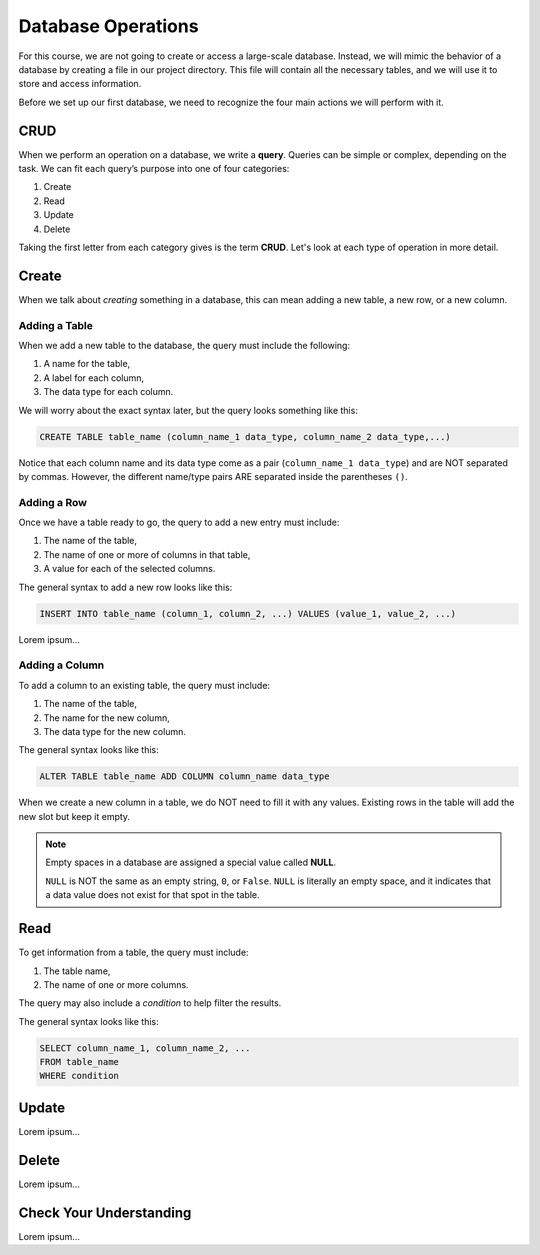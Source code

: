 Database Operations
===================

For this course, we are not going to create or access a large-scale database.
Instead, we will mimic the behavior of a database by creating a file in our
project directory. This file will contain all the necessary tables, and we will
use it to store and access information.

Before we set up our first database, we need to recognize the four main actions
we will perform with it.

CRUD
----

.. index:: ! query, ! CRUD

.. index::
   single: SQL; query
   single: SQL; CRUD

When we perform an operation on a database, we write a **query**. Queries can
be simple or complex, depending on the task. We can fit each query’s purpose
into one of four categories:

#. Create
#. Read
#. Update
#. Delete

Taking the first letter from each category gives is the term **CRUD**. Let's
look at each type of operation in more detail.

Create
------

When we talk about *creating* something in a database, this can mean adding a
new table, a new row, or a new column.

Adding a Table
^^^^^^^^^^^^^^

When we add a new table to the database, the query must include the
following:

#. A name for the table,
#. A label for each column,
#. The data type for each column.

We will worry about the exact syntax later, but the query looks something like
this:

.. sourcecode:: mysql

   CREATE TABLE table_name (column_name_1 data_type, column_name_2 data_type,...)

Notice that each column name and its data type come as a pair
(``column_name_1 data_type``) and are NOT separated by commas. However, the
different name/type pairs ARE separated inside the parentheses ``()``.

Adding a Row
^^^^^^^^^^^^

Once we have a table ready to go, the query to add a new entry must include:

#. The name of the table,
#. The name of one or more of columns in that table,
#. A value for each of the selected columns.

The general syntax to add a new row looks like this:

.. sourcecode:: mysql

   INSERT INTO table_name (column_1, column_2, ...) VALUES (value_1, value_2, ...)

Lorem ipsum...

Adding a Column
^^^^^^^^^^^^^^^

To add a column to an existing table, the query must include:

#. The name of the table,
#. The name for the new column,
#. The data type for the new column.

The general syntax looks like this:

.. sourcecode:: mysql

   ALTER TABLE table_name ADD COLUMN column_name data_type

When we create a new column in a table, we do NOT need to fill it with any
values. Existing rows in the table will add the new slot but keep it empty.

.. index:: ! NULL

.. admonition:: Note

   Empty spaces in a database are assigned a special value called **NULL**.
   
   ``NULL`` is NOT the same as an empty string, ``0``, or ``False``. ``NULL``
   is literally an empty space, and it indicates that a data value does not
   exist for that spot in the table.

Read
----

To get information from a table, the query must include:

#. The table name,
#. The name of one or more columns.

The query may also include a *condition* to help filter the results.

The general syntax looks like this:

.. sourcecode:: mysql

   SELECT column_name_1, column_name_2, ...
   FROM table_name
   WHERE condition

Update
------

Lorem ipsum...

Delete
------

Lorem ipsum...

Check Your Understanding
------------------------

Lorem ipsum...
